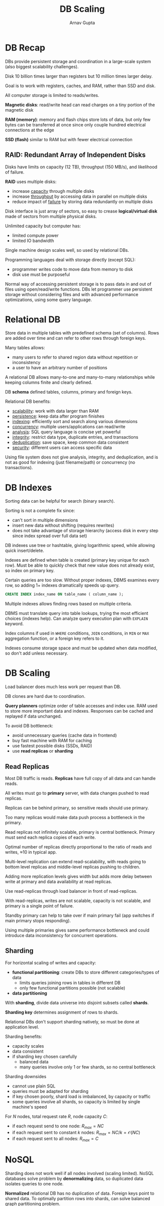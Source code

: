 #+title: DB Scaling
#+author: Arnav Gupta
#+LATEX_HEADER: \usepackage{parskip,darkmode}
#+LATEX_HEADER: \enabledarkmode
#+HTML_HEAD: <link rel="stylesheet" type="text/css" href="src/latex.css" />

* DB Recap
DBs provide persistent storage and coordination in a large-scale system (also biggest scalability
challenges).

Disk 10 billion times larger than registers but 10 million times larger delay.

Goal is to work with registers, caches, and RAM, rather than SSD and disk.

All computer storage is limited to reads/writes.

*Magnetic disks*: read/write head can read charges on a tiny portion of the magnetic disk

*RAM (memory)*: memory and flash chips store lots of data, but only few bytes can be transferred at once
since only couple hundred electrical connections at the edge

*SSD (flash)* similar to RAM but with fewer electrical connection

** RAID: Redundant Array of Independent Disks
Disks have limits on capacity (12 TB), throughput (150 MB/s), and likelihood of failure.

*RAID* uses multiple disks:
- increase _capacity_ through multiple disks
- increase _throughput_ by accessing data in parallel on multiple disks
- reduce impact of _failure_ by storing data redundantly on multiple disks

Disk interface is just array of sectors, so easy to crease *logical/virtual disk* made of sectors
from multiple physical disks.

Unlimited capacity but computer has:
- limited compute power
- limited IO bandwidth

Single machine design scales well, so used by relational DBs.

Programming languages deal with storage directly (except SQL):
- programmer writes code to move data from memory to disk
- disk use must be purposeful

Normal way of accessing persistent storage is to pass data in and out of files using open/read/write
functions.
DBs let programmer use persistent storage without considering files and with advanced performance
optimizations, using some query language.

* Relational DB
Store data in multiple tables with predefined schema (set of columns).
Rows are added over time and can refer to other rows through foreign keys.

Many tables allows:
- many users to refer to shared region data without repetition or inconsistency
- a user to have an arbitrary number of positions

A relational DB allows many-to-one and many-to-many relationships while keeping columns finite and
clearly defined.

DB *schema* defined tables, columns, primary and foreign keys.

Relational DB benefits:
- _scalability_: work with data larger than RAM
- _persistence_: keep data after program finishes
- _indexing_: efficiently sort and search along various dimensions
- _concurrency_: multiple users/applications can read/write
- _analysis_: SQL query language is concise yet powerful
- _integrity_: restrict data type, duplicate entries, and transactions
- _deduplication_: save space, keep common data consistent
- _security_: different users can access specific data

Using file system does not give analysis, integrity, and deduplication, and is not as good for
indexing (just filename/path) or concurrency (no transactions).

* DB Indexes
Sorting data can be helpful for search (binary search).

Sorting is not a complete fix since:
- can't sort in multiple dimensions
- insert new data without shifting (requires rewrites)
- does not take advantage of storage hierarchy (access disk in every step since index spread over
  full data set)

DB indexes use tree or hashtable, giving logarithmic speed, while allowing quick insert/delete.

Indexes are defined when table is created (primary key unique for each row).
Must be able to quickly check that new value does not already exist, so index on primary key.

Certain queries are too slow.
Without proper indexes, DBMS examines every row, so adding 1+ indexes dramatically speeds up query.

#+BEGIN_SRC sql
CREATE INDEX index_name ON table_name ( column_name );
#+END_SRC

Multiple indexes allows finding rows based on multiple criteria.

DBMS must translate query into table lookups, trying the most efficient choices (indexes help).
Can analyze query execution plan with ~EXPLAIN~ keyword.

Index columns if used in ~WHERE~ conditions, ~JOIN~ conditions, in ~MIN~ or ~MAX~ aggregation
function, or a foreign key refers to it.

Indexes consume storage space and must be updated when data modified, so don't add unless necessary.

* DB Scaling
Load balancer does much less work per request than DB.

DB clones are hard due to coordination.

*Query planners* optimize order of table accesses and index use.
RAM used to store more important data and indexes.
Responses can be cached and replayed if data unchanged.

To avoid DB bottleneck:
- avoid unnecessary queries (cache data in frontend)
- buy fast machine with RAM for caching
- use fastest possible disks (SSDs, RAID)
- use *read replicas* or *sharding*

** Read Replicas
Most DB traffic is reads.
*Replicas* have full copy of all data and can handle reads.

All writes must go to *primary* server, with data changes pushed to read replicas.

Replicas can be behind primary, so sensitive reads should use primary.

Too many replicas would make data push process a bottleneck in the primary.

Read replicas not infinitely scalable, primary is central bottleneck.
Primary must send each replica copies of each write.

Optimal number of replicas directly proportional to the ratio of reads and writes, \approx{}10 in
typical app.

Multi-level replication can extend read-scalability, with reads going to bottom level replicas
and middle-level replicas pushing to children.

Adding more replication levels gives width but adds more delay between write at primary and
data availability at read replicas.

Use read-replicas through load balancer in front of read-replicas.

With read-replicas, writes are not scalable, capacity is not scalable, and primary is a single
point of failure.

5tandby primary can help to take over if main primary fail (app switches if main primary stops
responding).

Using multiple primaries gives same performance bottleneck and could introduce data inconsistency
for concurrent operations.

** Sharding
For horizontal scaling of writes and capacity:
- *functional partitioning*: create DBs to store different categories/types of data
  - limits queries joining rows in tables in different DB
  - only few functional partitions possible (not scalable)
- *data partitioning*

With *sharding*, divide data universe into disjoint subsets called *shards*.

*Sharding key* determines assignment of rows to shards.

Relational DBs don't support sharding natively, so must be done at application level.

Sharding benefits:
- capacity scales
- data consistent
- if sharding key chosen carefully
  - balanced data
  - many queries involve only 1 or
    few shards, so no central
    bottleneck

Sharding downsides
- cannot use plain SQL
- queries must be adapted for sharding
- if key chosen poorly, shard load is imbalanced,
  by capacity or traffic
- some queries involve all shards, so capacity
  is limited by single machine's speed

For $N$ nodes, total request rate $R$, node capacity $C$:
- if each request send to one node: $R_{max} = NC$
- if each request sent to constant $k$ nodes: $R_{max} = NC/k = \mathcal{O}(NC)$
- if each request sent to all nodes: $R_{max} = C$

* NoSQL
Sharding does not work well if all nodes involved (scaling limited).
NoSQL databases solve problem by *denormalizing* data, so duplicated data isolates queries to one node.

*Normalized* relational DB has no duplication of data.
Foreign keys point to shared data.
To optimally partition rows into shards, can solve balanced graph partitioning problem.

*Balanced Graph Partitioning* model for DB sharding:
- nodes represent DB rows, edges represent FKs
- partition nodes, such that
  - total edges between partitions is minimized (need to fetch data from another shard is minimized)
  - nodes per partition is roughly balanced (balanced shards)

Solving graph problem is NP-complete.
Model's cost is too simplistic (does not account for frequency).

Even with optimal partitioning, still have FKs between partitions.

Data affects solution quality since:
- random interconnections hurt
- nodes with high degree (many edges) hurt
- structured, independent relations are easy
- nodes with single edge are easy

By removing FKs and JOINs with NoSQL, no more references, so *denormalized* data allows for easy
partitioning, since there are just copies of references data.

NoSQL DBs are key-value stores using a single column and a single table (usually).

A single column is required since no references (unknown schema) and unknown positions.
Some NoSQL DBs allow multiple columns, but each row can have different columns.

Some NoSQL DBs allow multiple tables, but since rows can have any format, no need to.

** Hash Table
*Hash*: algorithm that takes value and returns pseudo-random value derived from it (constant but
unpredictable)

Same input always gives same output. Input length can vary but output has fixed length.

*Hash Table*: stores key-value pairs

Hash the key to determine address where value is stored. If address already full (collision), use next open
slot.

Hash table is alternative to search tree (find data in single step), but bad with ranges.

In a *distributed hash table*:
- each cluster node responsible for a range of hash values
- each client gets list of nodes and range assigned to each
- when querying for key's value, client computes key hash to determine which node to query
  for data

NoSQL DBs use distributed hash table.
Interface is /get/ a value for a key or /put/ a value for a key.

Each operation only affects the node storing that key, so very scalable.

For distributed, shared-nothing architecture:
1. create *cluster* of computers connected to each other
2. each node in the cluster stores a fraction of the data set

NoSQL Downsides:
- just one indexed column (key) since index built with hash-based partitioning
- denormalized data is duplicated (wastes space and must be edited everywhere)
- references possible but following reference requires another query, probably to another node
  (no constraint checking)

Normalized data would not perform well in a NoSQL DB.
References not enforced by schema, so can become broken.

* Distributed DB Consistency
To find data, client must have list of all nodes, and *hash ranges* assigned to each node.
Sharing the node/range info is a *distributed consensus* problem.

** Shared-Nothing Architecture
Each request handled by one node (no bottlenecks).
Both _throughput_ and _capacity_ directly proportional to number of nodes.

Distributed Hash Tables can scale to 1000s of nodes.

Many nodes means high chance of node failure, so must replicate data to avoid loss.
Can create overlap in hash ranges covered by nodes.

Replicating data introduces possibility of inconsistency.

** Consistency
*CAP Theorem*: a distributed system cannot achieve all 3 of the following:
- *Consistency*: reads always get the most recent write
- *Availability*: every request received a non-error response
- *Partition Tolerance*: arbitrary number of messages between nodes can be dropped (or delayed)

When distributed DB nodes are out-of-sync, must either accept consistent responses or wait for nodes
to resynchronize.

To build distributed DB where every request immediately gets a globally correct response, need a network
that is 100% reliable and has no delay.

CAP theorem gives tradeoff between consistency and delay.
Inconsistency more important than delay (only centralized DB can give both).

Distributed NoSQL DB designs give different options for handling consistency/delay tradeoff.

Client-centric consistency properties:
- *monotonic reads*: if client reads the value of $x$, later reads of $x$ by the same client will
  return the same value or a more recently written value
  - can fail from reads from different nodes during incomplete write
  - prevent problem by making client connect to same node for every request or delay second request
- *read your writes*: if client writes value to $x$, later reads of $x$ by the same client always returns
  same value or a more recently written value
  - can fail if system allows write on one node and read from another
  - prevent problem by making client connect to same node for every request or delay second request
- *monotonic writes*: if client writes twice to $x$, first write must happen before second
  - second write can occur on a node before first write arrives
  - does not matter unless writes are cumulative
  - prevent problem by making client connect to same node for every request or delay second request

To achieve consistency:
1. make client send all requests to one replica node
   a. simple solution, but consistency problems arise when node fails
2. make client wait until read or write is synchronized across whole system
   a. simplest approach is for client to send request to all nodes and wait

For _monotonic read_, wait for all nodes to return same value.
For _read your writes_, wait for all nodes to acknowledge write.

*Quorum*: min percentage of committee needed to act

Wait for quorum of acknowledgment of consistent data before considering read/write completed
Prevent progress until replicas have certain degree of consistency.

Read/write quorum of majority gives balanced read/write performance.

Send request to all nodes but wait for quorum of responses.

In practice, there can be many nodes, but a constant number of replicas for each data key.
Quorum only applies to replica nodes.

A distributed system is *linearizable* if the partial ordering of distributed actions is preserved:
- distributed actors each know the order of their own actions
- certain knowledge must never be contradicted by the distributed system
- creates a partial ordering of all events in the distributed system

Every observed serialization of the parallel activity must be agreeable to individual actors.
Observations will vary across the system.

In addition to NoSQL DBs, distributed file systems can use DHTs.
Path is key, value is file contents.

* Choosing a DB
** Relational DB
Relational DB is most common, traditional solution.
Use transactions for steps to be completed atomically together.

** NoSQL DB
Transactions less common on NoSQL DBs, since slow.
Transactions less necessary since a single key stores a lot of related data that can be modified at once.

Transaction can be implemented by locking the keys involved:
1. lock keys involved (lock prevents reads/writes)
   a. replicas must agree to lock
   b. multiple competing lock requests may occur in parallel, but once must
      be chosen, so multiple rounds of communication may be needed to agree
2. execute transaction on all replaces, and wait for all to confirm
3. unlock key involved (let reads/writes proceed)

To implement distributed lock:
- requires atomic conditional write operation
  - many NoSQL DBs support something like this
- if scalability not a concern
  - store transactional data in a SQL DB
  - use a SQL DB to implement lock used to control access in NoSQL

** Column-Oriented Relational DB
Read-replicas and sharding help for online transaction processing.

*Online Analytics Processing* (OLAP) involves few large queries:
- analytics queries with scanning tables, not using indexes
- must be parallelized over many nodes
- workload is mostly reads, with occasional importing of new data

Column-oriented DBs optimized for SQL analytics workloads.

** Semi-Structured Stores
MongoDB stores JSON objects.
Best for changing and keeping history of JSON documents.

MongoDB details:
- built-in sharding
- master/slave replication
- JS expressions as queries
- runs arbitrary JS functions
- performance over features
- best for dynamic queries, preferring indexes over functions, good performance on big DB, and if
  documents change frequently and keeping history

ElasticSearch also stores JSON documents, but indexes every word in the document and to handle
advanced queries.
Uses inverted index with DHT.
ElasticSearch is advanced search.
Best for objects with flexible fields (plain text) and need search by all words in the document
or need to construct complex search queries.

Cassandra rows have key mapped to value, which is group of columns mapped to values.
Column names are indexed within the row.
Row key is the hashing key that determines on which nodes the row is stored.
Cassandra stores huge datasets.
Best for when requirement is to store data so huge that it doesn't fit on the server, but still want a
familiar interface to it.

DynamoDB is 2D key-value store, with *partition key* (hashed to find partition), *sort key* (allows
efficient range queries withing partition key), *primary key* (from partition and sort keys together),
and *attributes* (key-value pairs stored under primary key).

** Distributed Cache
All data stored in RAM for high performance.
Redis understands many types of data values.

Originally developed to reduce load on relational DBs through caching.

Same basic key-value abstraction as NoSQL distributed DBs.
Store data across many nodes.

Have same data consistency issues as NoSQL DBs.

Optimized to do everything in memory (except storage on disk).

In cache, items expire, speed is primary goal, and capacity is limited.

As opposed to CDN, distributed cache caches commonly used data that contributes to responses.

Redis is blazing fast storage.
Best used for rapidly changing data with a foreseeable DB size and for caching data that can be rebuilt
from another data store.

** Networked File Systems and Cloud
*Networked file system* provides regular filesystem interface to applications by mounting remote drive.
Not too useful today, but may be necessary if app is built to work directly with local file system.
Modern apps should instead interact with cloud-based storage services.

*Cloud object store (S3)* is a flexible general-purpose file store for cloud apps, managed by a cloud
provider (unlimited capacity).
Provides a network API for accessing files (like REST), so app accesses files like remote DB.

*Hadoop File System* is good for using Hadoop/Spark for distributed processing, where data too big
to move for analytics.
Allows data to reside on same machines where computation happens, making processing efficient.
Designed to work well with Hadoop distributed processing tools.
